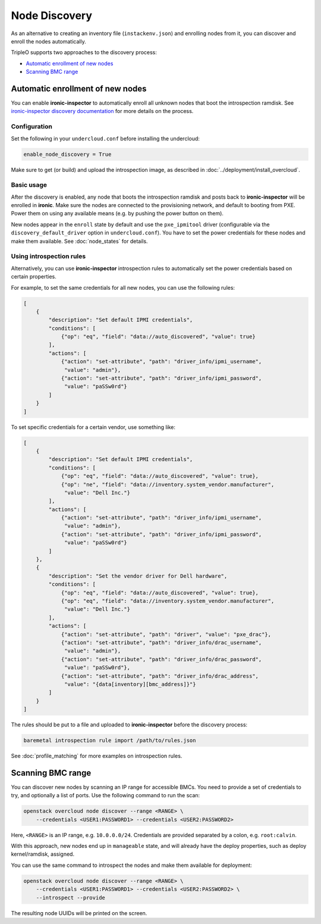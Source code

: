 Node Discovery
==============

As an alternative to creating an inventory file (``instackenv.json``) and
enrolling nodes from it, you can discover and enroll the nodes automatically.

TripleO supports two approaches to the discovery process:

* `Automatic enrollment of new nodes`_
* `Scanning BMC range`_

Automatic enrollment of new nodes
---------------------------------

You can enable **ironic-inspector** to automatically enroll all unknown nodes
that boot the introspection ramdisk. See `ironic-inspector discovery
documentation`_ for more details on the process.

Configuration
~~~~~~~~~~~~~

Set the following in your ``undercloud.conf`` before installing the undercloud:

.. code-block:: ini

    enable_node_discovery = True

Make sure to get (or build) and upload the introspection image, as described
in :doc:`../deployment/install_overcloud`.

Basic usage
~~~~~~~~~~~

After the discovery is enabled, any node that boots the introspection ramdisk
and posts back to **ironic-inspector** will be enrolled in **ironic**. Make
sure the nodes are connected to the provisioning network, and default to
booting from PXE. Power them on using any available means (e.g. by pushing the
power button on them).

New nodes appear in the ``enroll`` state by default and use the
``pxe_ipmitool`` driver (configurable via the ``discovery_default_driver``
option in ``undercloud.conf``). You have to set the power credentials
for these nodes and make them available. See :doc:`node_states` for details.

Using introspection rules
~~~~~~~~~~~~~~~~~~~~~~~~~

Alternatively, you can use **ironic-inspector** introspection rules to
automatically set the power credentials based on certain properties.

For example, to set the same credentials for all new nodes, you can use
the following rules:

.. code-block:: json

    [
        {
            "description": "Set default IPMI credentials",
            "conditions": [
                {"op": "eq", "field": "data://auto_discovered", "value": true}
            ],
            "actions": [
                {"action": "set-attribute", "path": "driver_info/ipmi_username",
                 "value": "admin"},
                {"action": "set-attribute", "path": "driver_info/ipmi_password",
                 "value": "paSSw0rd"}
            ]
        }
    ]

To set specific credentials for a certain vendor, use something like:

.. code-block:: json

    [
        {
            "description": "Set default IPMI credentials",
            "conditions": [
                {"op": "eq", "field": "data://auto_discovered", "value": true},
                {"op": "ne", "field": "data://inventory.system_vendor.manufacturer",
                 "value": "Dell Inc."}
            ],
            "actions": [
                {"action": "set-attribute", "path": "driver_info/ipmi_username",
                 "value": "admin"},
                {"action": "set-attribute", "path": "driver_info/ipmi_password",
                 "value": "paSSw0rd"}
            ]
        },
        {
            "description": "Set the vendor driver for Dell hardware",
            "conditions": [
                {"op": "eq", "field": "data://auto_discovered", "value": true},
                {"op": "eq", "field": "data://inventory.system_vendor.manufacturer",
                 "value": "Dell Inc."}
            ],
            "actions": [
                {"action": "set-attribute", "path": "driver", "value": "pxe_drac"},
                {"action": "set-attribute", "path": "driver_info/drac_username",
                 "value": "admin"},
                {"action": "set-attribute", "path": "driver_info/drac_password",
                 "value": "paSSw0rd"},
                {"action": "set-attribute", "path": "driver_info/drac_address",
                 "value": "{data[inventory][bmc_address]}"}
            ]
        }
    ]

The rules should be put to a file and uploaded to **ironic-inspector** before
the discovery process:

.. code-block:: console

    baremetal introspection rule import /path/to/rules.json

See :doc:`profile_matching` for more examples on introspection rules.

.. _ironic-inspector discovery documentation: https://docs.openstack.org/ironic-inspector/usage.html#discovery

Scanning BMC range
------------------

You can discover new nodes by scanning an IP range for accessible BMCs.
You need to provide a set of credentials to try, and optionally a list of
ports. Use the following command to run the scan:

.. code-block:: console

    openstack overcloud node discover --range <RANGE> \
        --credentials <USER1:PASSWORD1> --credentials <USER2:PASSWORD2>

Here, ``<RANGE>`` is an IP range, e.g. ``10.0.0.0/24``. Credentials are
provided separated by a colon, e.g. ``root:calvin``.

With this approach, new nodes end up in ``manageable`` state, and will already
have the deploy properties, such as deploy kernel/ramdisk, assigned.

You can use the same command to introspect the nodes and make them available
for deployment:

.. code-block:: console

    openstack overcloud node discover --range <RANGE> \
        --credentials <USER1:PASSWORD1> --credentials <USER2:PASSWORD2> \
        --introspect --provide

The resulting node UUIDs will be printed on the screen.
